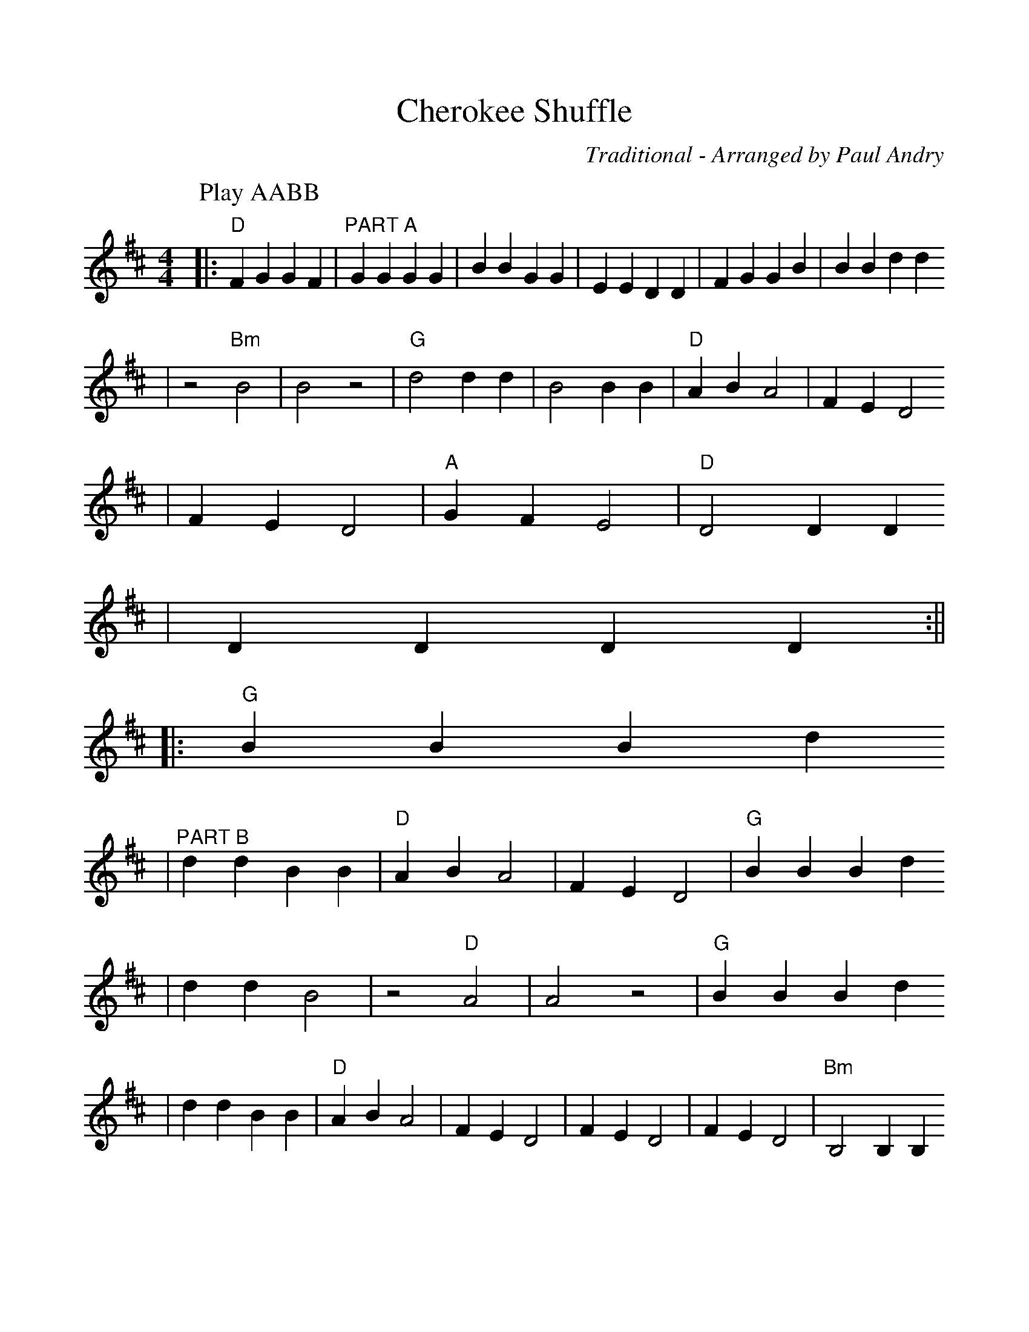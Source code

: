 %%scale 1.0
%%format dulcimer.fmt
X:1
T:Cherokee Shuffle
C:Traditional - Arranged by Paul Andry
N:This is a traditional folk tune that I learned at Mountainview Dulcimer
N:Jamboree in the mid -80s. Sometimes known as "Lost Indian," this version
N:is similar to that tabbed by Bonnie Carol -- purely because we play the
N:song the same. I am including this tab with Bonnie's blessing.
L:1/8
M:4/4
K:D clef=treble
P:Play AABB
|:"D" F2 G2 G2 F2 |"^PART A" G2 G2 G2 G2 | B2 B2 G2 G2 | E2 E2 D2 D2 | F2 G2 G2 B2 | B2 B2 d2 d2
| z4 "Bm" B4 | B4 z4 |"G" d4 d2 d2 | B4 B2 B2 |"D" A2 B2 A4 |  F2 E2 D4
| F2 E2 D4 |"A" G2 F2 E4 |"D" D4 D2 D2
| D2 D2 D2 D2 :||
|:"G" B2 B2 B2 d2
|"^PART B" d2 d2 B2 B2 |"D" A2 B2 A4 | F2 E2 D4 |"G" B2 B2 B2 d2
| d2 d2 B4 | z4 "D"A4 | A4 z4 |"G" B2 B2 B2 d2
| d2 d2 B2 B2 |"D" A2 B2 A4 | F2 E2 D4 | F2 E2 D4 | F2 E2 D4 |"Bm" B,4 B,2 B,2
|"D" D4] D2 D2 |  F2 E2 D4 |"A" G2 F2 E4
|"D" D4 D2 D2 |  D2 D2 D2 D2 :||
